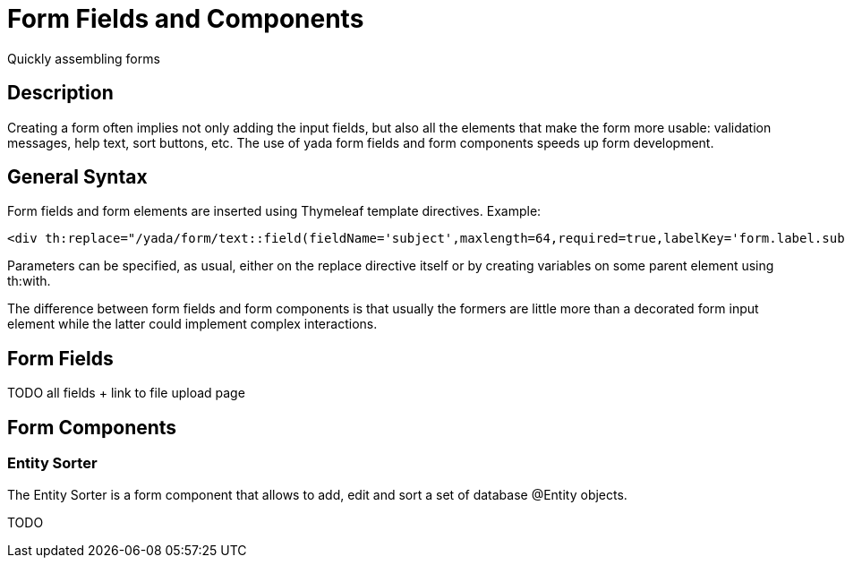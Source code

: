 =  Form Fields and Components
:docinfo: shared

Quickly assembling forms


==  Description


Creating a form often implies not only adding the input fields, but also all the elements that make the form more usable: validation messages, help text,
sort buttons, etc.
The use of yada form fields and form components speeds up form development.


==  General Syntax


Form fields and form elements are inserted using Thymeleaf template directives.
Example:

[source,html]
----
<div th:replace="/yada/form/text::field(fieldName='subject',maxlength=64,required=true,labelKey='form.label.subject')"></div>
----

Parameters can be specified, as usual, either on the replace directive itself or by creating variables on some parent element using th:with.

The difference between form fields and form components is that usually the formers are little more than a decorated form input element while the latter
could implement complex interactions.


==  Form Fields


TODO all fields + link to file upload page


==  Form Components



===  Entity Sorter


The Entity Sorter is a form component that allows to add, edit and sort a set of database @Entity objects.

TODO
